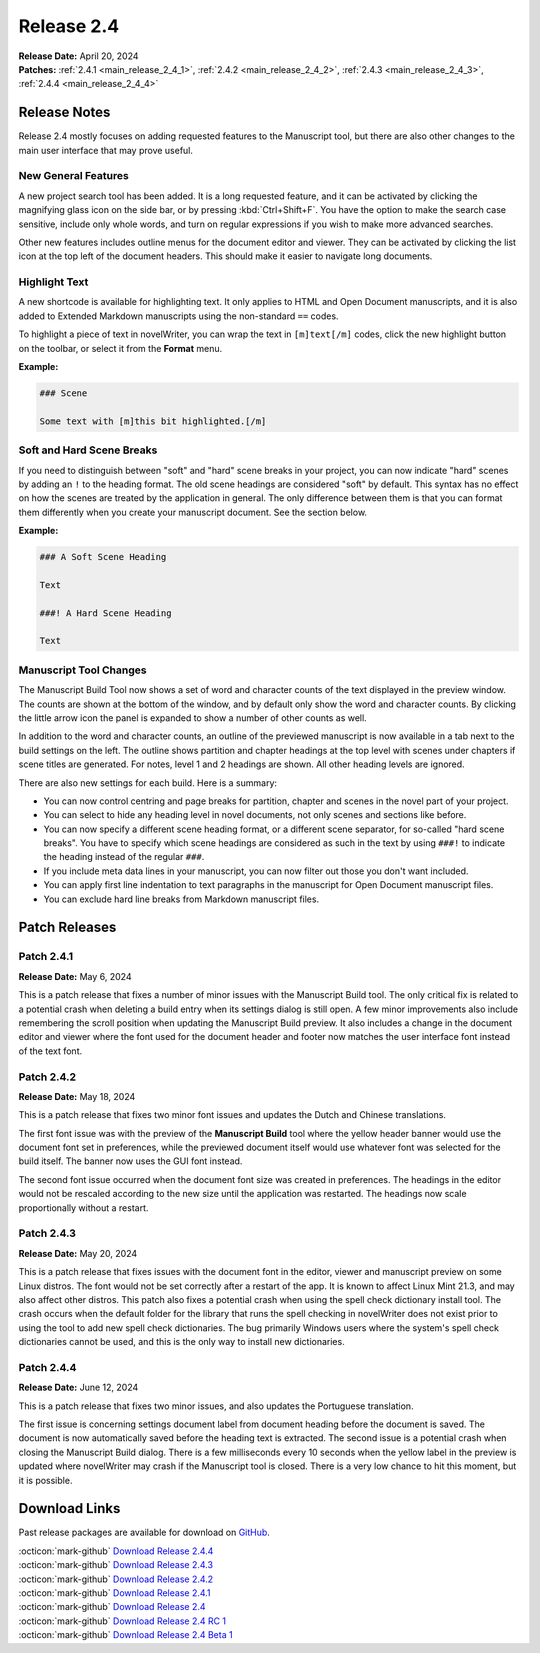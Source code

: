 .. _main_release_2_4:

***********
Release 2.4
***********

| **Release Date:** April 20, 2024
| **Patches:** :ref:`2.4.1 <main_release_2_4_1>`, :ref:`2.4.2 <main_release_2_4_2>`, :ref:`2.4.3 <main_release_2_4_3>`,
  :ref:`2.4.4 <main_release_2_4_4>`


Release Notes
=============

Release 2.4 mostly focuses on adding requested features to the Manuscript tool, but there are also other changes to the main user
interface that may prove useful.


New General Features
--------------------

.. image:: images/2_4_search.png
   :width: 80%
   :align: center

A new project search tool has been added. It is a long requested feature, and it can be activated by clicking the magnifying glass
icon on the side bar, or by pressing :kbd:`Ctrl+Shift+F`. You have the option to make the search case sensitive, include only whole
words, and turn on regular expressions if you wish to make more advanced searches.

Other new features includes outline menus for the document editor and viewer. They can be activated by clicking the list icon at the
top left of the document headers. This should make it easier to navigate long documents.


Highlight Text
--------------

A new shortcode is available for highlighting text. It only applies to HTML and Open Document manuscripts, and it is also added to
Extended Markdown manuscripts using the non-standard ``==`` codes.

To highlight a piece of text in novelWriter, you can wrap the text in ``[m]text[/m]`` codes, click the new highlight button on the
toolbar, or select it from the **Format** menu.

**Example:**

.. code-block:: md

   ### Scene

   Some text with [m]this bit highlighted.[/m]


Soft and Hard Scene Breaks
--------------------------

If you need to distinguish between "soft" and "hard" scene breaks in your project, you can now indicate "hard" scenes by adding an
``!`` to the heading format. The old scene headings are considered "soft" by default. This syntax has no effect on how the scenes
are treated by the application in general. The only difference between them is that you can format them differently when you create
your manuscript document. See the section below.

**Example:**

.. code-block:: md

   ### A Soft Scene Heading

   Text

   ###! A Hard Scene Heading

   Text


Manuscript Tool Changes
-----------------------

.. image:: images/2_4_build.png
   :width: 40%
   :align: right

The Manuscript Build Tool now shows a set of word and character counts of the text displayed in the preview window. The counts are
shown at the bottom of the window, and by default only show the word and character counts. By clicking the little arrow icon the
panel is expanded to show a number of other counts as well.

In addition to the word and character counts, an outline of the previewed manuscript is now available in a tab next to the build
settings on the left. The outline shows partition and chapter headings at the top level with scenes under chapters if scene titles
are generated. For notes, level 1 and 2 headings are shown. All other heading levels are ignored.

There are also new settings for each build. Here is a summary:

* You can now control centring and page breaks for partition, chapter and scenes in the novel part of your project.
* You can select to hide any heading level in novel documents, not only scenes and sections like before.
* You can now specify a different scene heading format, or a different scene separator, for so-called "hard scene breaks". You have
  to specify which scene headings are considered as such in the text by using ``###!`` to indicate the heading instead of the
  regular ``###``.
* If you include meta data lines in your manuscript, you can now filter out those you don't want included.
* You can apply first line indentation to text paragraphs in the manuscript for Open Document manuscript files.
* You can exclude hard line breaks from Markdown manuscript files.


Patch Releases
==============

.. _main_release_2_4_1:

Patch 2.4.1
-----------

**Release Date:** May 6, 2024

This is a patch release that fixes a number of minor issues with the Manuscript Build tool. The only critical fix is related to a
potential crash when deleting a build entry when its settings dialog is still open. A few minor improvements also include
remembering the scroll position when updating the Manuscript Build preview. It also includes a change in the document editor and
viewer where the font used for the document header and footer now matches the user interface font instead of the text font.


.. _main_release_2_4_2:

Patch 2.4.2
-----------

**Release Date:** May 18, 2024

This is a patch release that fixes two minor font issues and updates the Dutch and Chinese translations.

The first font issue was with the preview of the **Manuscript Build** tool where the yellow header banner would use the document
font set in preferences, while the previewed document itself would use whatever font was selected for the build itself. The banner
now uses the GUI font instead.

The second font issue occurred when the document font size was created in preferences. The headings in the editor would not be
rescaled according to the new size until the application was restarted. The headings now scale proportionally without a restart.


.. _main_release_2_4_3:

Patch 2.4.3
-----------

**Release Date:** May 20, 2024

This is a patch release that fixes issues with the document font in the editor, viewer and manuscript preview on some Linux distros.
The font would not be set correctly after a restart of the app. It is known to affect Linux Mint 21.3, and may also affect other
distros. This patch also fixes a potential crash when using the spell check dictionary install tool. The crash occurs when the
default folder for the library that runs the spell checking in novelWriter does not exist prior to using the tool to add new spell
check dictionaries. The bug primarily Windows users where the system's spell check dictionaries cannot be used, and this is the only
way to install new dictionaries.


.. _main_release_2_4_4:

Patch 2.4.4
-----------

**Release Date:** June 12, 2024

This is a patch release that fixes two minor issues, and also updates the Portuguese translation.

The first issue is concerning settings document label from document heading before the document is saved. The document is now
automatically saved before the heading text is extracted. The second issue is a potential crash when closing the Manuscript Build
dialog. There is a few milliseconds every 10 seconds when the yellow label in the preview is updated where novelWriter may crash
if the Manuscript tool is closed. There is a very low chance to hit this moment, but it is possible.


Download Links
==============

Past release packages are available for download on `GitHub <https://github.com/vkbo/novelWriter/releases>`__.

| :octicon:`mark-github` `Download Release 2.4.4 <https://github.com/vkbo/novelWriter/releases/tag/v2.4.4>`__
| :octicon:`mark-github` `Download Release 2.4.3 <https://github.com/vkbo/novelWriter/releases/tag/v2.4.3>`__
| :octicon:`mark-github` `Download Release 2.4.2 <https://github.com/vkbo/novelWriter/releases/tag/v2.4.2>`__
| :octicon:`mark-github` `Download Release 2.4.1 <https://github.com/vkbo/novelWriter/releases/tag/v2.4.1>`__
| :octicon:`mark-github` `Download Release 2.4 <https://github.com/vkbo/novelWriter/releases/tag/v2.4>`__
| :octicon:`mark-github` `Download Release 2.4 RC 1 <https://github.com/vkbo/novelWriter/releases/tag/v2.4rc1>`__
| :octicon:`mark-github` `Download Release 2.4 Beta 1 <https://github.com/vkbo/novelWriter/releases/tag/v2.4b1>`__
